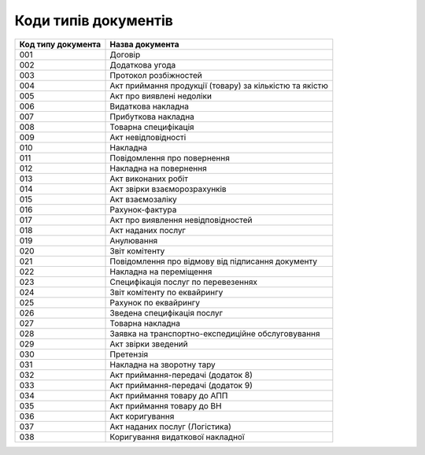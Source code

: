 Коди типів документів
#############################################################

.. role:: red

.. role:: underline

.. role:: green

+--------------------+---------------------------------------------------------+
| Код типу документа |                     Назва документа                     |
+====================+=========================================================+
| 001                | Договір                                                 |
+--------------------+---------------------------------------------------------+
| 002                | Додаткова угода                                         |
+--------------------+---------------------------------------------------------+
| 003                | Протокол розбіжностей                                   |
+--------------------+---------------------------------------------------------+
| 004                | Акт приймання продукції (товару) за кількістю та якістю |
+--------------------+---------------------------------------------------------+
| 005                | Акт про виявлені недоліки                               |
+--------------------+---------------------------------------------------------+
| 006                | Видаткова накладна                                      |
+--------------------+---------------------------------------------------------+
| 007                | Прибуткова накладна                                     |
+--------------------+---------------------------------------------------------+
| 008                | Товарна специфікація                                    |
+--------------------+---------------------------------------------------------+
| 009                | Акт невідповідності                                     |
+--------------------+---------------------------------------------------------+
| 010                | Накладна                                                |
+--------------------+---------------------------------------------------------+
| 011                | Повідомлення про повернення                             |
+--------------------+---------------------------------------------------------+
| 012                | Накладна на повернення                                  |
+--------------------+---------------------------------------------------------+
| 013                | Акт виконаних робіт                                     |
+--------------------+---------------------------------------------------------+
| 014                | Акт звірки взаєморозрахунків                            |
+--------------------+---------------------------------------------------------+
| 015                | Акт взаємозаліку                                        |
+--------------------+---------------------------------------------------------+
| 016                | Рахунок-фактура                                         |
+--------------------+---------------------------------------------------------+
| 017                | Акт про виявлення невідповідностей                      |
+--------------------+---------------------------------------------------------+
| 018                | Акт наданих послуг                                      |
+--------------------+---------------------------------------------------------+
| 019                | Анулювання                                              |
+--------------------+---------------------------------------------------------+
| 020                | Звіт комітенту                                          |
+--------------------+---------------------------------------------------------+
| 021                | Повідомлення про відмову від підписання документу       |
+--------------------+---------------------------------------------------------+
| 022                | Накладна на переміщення                                 |
+--------------------+---------------------------------------------------------+
| 023                | Специфікація послуг по перевезеннях                     |
+--------------------+---------------------------------------------------------+
| 024                | Звіт комітенту по еквайрингу                            |
+--------------------+---------------------------------------------------------+
| 025                | Рахунок по еквайрингу                                   |
+--------------------+---------------------------------------------------------+
| 026                | Зведена специфікація послуг                             |
+--------------------+---------------------------------------------------------+
| 027                | Товарна накладна                                        |
+--------------------+---------------------------------------------------------+
| 028                | Заявка на транспортно-експедиційне обслуговування       |
+--------------------+---------------------------------------------------------+
| 029                | Акт звірки зведений                                     |
+--------------------+---------------------------------------------------------+
| 030                | Претензія                                               |
+--------------------+---------------------------------------------------------+
| 031                | Накладна на зворотну тару                               |
+--------------------+---------------------------------------------------------+
| 032                | Акт приймання-передачі (додаток 8)                      |
+--------------------+---------------------------------------------------------+
| 033                | Акт приймання-передачі (додаток 9)                      |
+--------------------+---------------------------------------------------------+
| 034                | Акт приймання товару до АПП                             |
+--------------------+---------------------------------------------------------+
| 035                | Акт приймання товару до ВН                              |
+--------------------+---------------------------------------------------------+
| 036                | Акт коригування                                         |
+--------------------+---------------------------------------------------------+
| 037                | Акт наданих послуг (Логістика)                          |
+--------------------+---------------------------------------------------------+
| 038                | Коригування видаткової накладної                        |
+--------------------+---------------------------------------------------------+